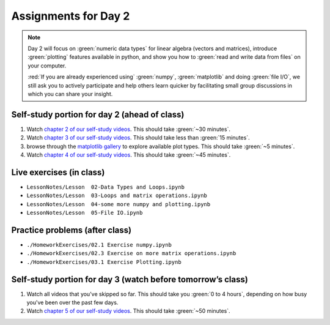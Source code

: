 Assignments for Day 2
===============

.. note::

	Day 2 will focus on :green:`numeric data types` for linear algebra (vectors and matrices), introduce
	:green:`plotting` features available in python, and show you how to :green:`read and write data from
	files` on your computer.

	:red:`If you are already experienced using` :green:`numpy`, :green:`matplotlib` and doing :green:`file I/O`,
	we still ask you to actively participate and help others learn quicker by facilitating small
	group discussions in which you can share your insight.


Self-study portion for day 2 (ahead of class)
-----------

1. Watch `chapter 2 of our self-study videos <./lecture_videos_part1.html#chapter-2-matrix-data-types>`__.  This should take :green:`~30 minutes`.

#. Watch `chapter 3 of our self-study videos <./lecture_videos_part1.html#chapter-3-plotting>`__.  This should take less than :green:`15 minutes`.

#. browse through the `matplotlib gallery <https://matplotlib.org/gallery/index.html>`__ to explore available plot types.  This should take :green:`~5 minutes`.

#. Watch `chapter 4 of our self-study videos <./lecture_videos_part1.html#chapter-4-file-io>`__.  This should take :green:`~45 minutes`.



Live exercises (in class)
--------

* ``LessonNotes/Lesson  02-Data Types and Loops.ipynb``
* ``LessonNotes/Lesson  03-Loops and matrix operations.ipynb``
* ``LessonNotes/Lesson  04-some more numpy and plotting.ipynb``
* ``LessonNotes/Lesson  05-File IO.ipynb``


Practice problems (after class)
---------

* ``./HomeworkExercises/02.1 Exercise numpy.ipynb``
* ``./HomeworkExercises/02.3 Exercise on more matrix operations.ipynb``
* ``./HomeworkExercises/03.1 Exercise Plotting.ipynb``


Self-study portion for day 3 (watch before tomorrow’s class)
-----------

1. Watch all videos that you've skipped so far.  This should take you :green:`0 to 4 hours`, depending on how busy you've been over the past few days.

#. Watch `chapter 5 of our self-study videos <./lecture_videos_part1.html#chapter-5-object-oriented-programming>`__.  This should take :green:`~50 minutes`.
